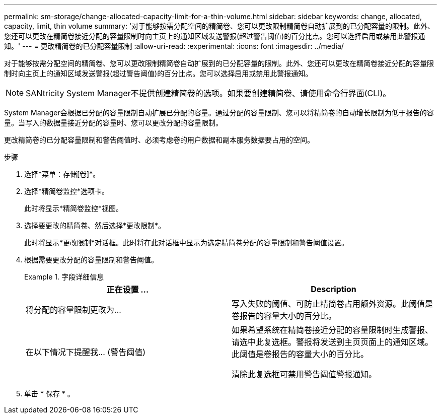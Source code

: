 ---
permalink: sm-storage/change-allocated-capacity-limit-for-a-thin-volume.html 
sidebar: sidebar 
keywords: change, allocated, capacity, limit, thin volume 
summary: '对于能够按需分配空间的精简卷、您可以更改限制精简卷自动扩展到的已分配容量的限制。此外、您还可以更改在精简卷接近分配的容量限制时向主页上的通知区域发送警报(超过警告阈值)的百分比点。您可以选择启用或禁用此警报通知。' 
---
= 更改精简卷的已分配容量限制
:allow-uri-read: 
:experimental: 
:icons: font
:imagesdir: ../media/


[role="lead"]
对于能够按需分配空间的精简卷、您可以更改限制精简卷自动扩展到的已分配容量的限制。此外、您还可以更改在精简卷接近分配的容量限制时向主页上的通知区域发送警报(超过警告阈值)的百分比点。您可以选择启用或禁用此警报通知。

[NOTE]
====
SANtricity System Manager不提供创建精简卷的选项。如果要创建精简卷、请使用命令行界面(CLI)。

====
System Manager会根据已分配的容量限制自动扩展已分配的容量。通过分配的容量限制、您可以将精简卷的自动增长限制为低于报告的容量。当写入的数据量接近分配的容量时、您可以更改分配的容量限制。

更改精简卷的已分配容量限制和警告阈值时、必须考虑卷的用户数据和副本服务数据要占用的空间。

.步骤
. 选择*菜单：存储[卷]*。
. 选择*精简卷监控*选项卡。
+
此时将显示*精简卷监控*视图。

. 选择要更改的精简卷、然后选择*更改限制*。
+
此时将显示*更改限制*对话框。此时将在此对话框中显示为选定精简卷分配的容量限制和警告阈值设置。

. 根据需要更改分配的容量限制和警告阈值。
+
.字段详细信息
====
[cols="2*"]
|===
| 正在设置 ... | Description 


 a| 
将分配的容量限制更改为...
 a| 
写入失败的阈值、可防止精简卷占用额外资源。此阈值是卷报告的容量大小的百分比。



 a| 
在以下情况下提醒我... (警告阈值)
 a| 
如果希望系统在精简卷接近分配的容量限制时生成警报、请选中此复选框。警报将发送到主页页面上的通知区域。此阈值是卷报告的容量大小的百分比。

清除此复选框可禁用警告阈值警报通知。

|===
====
. 单击 * 保存 * 。


